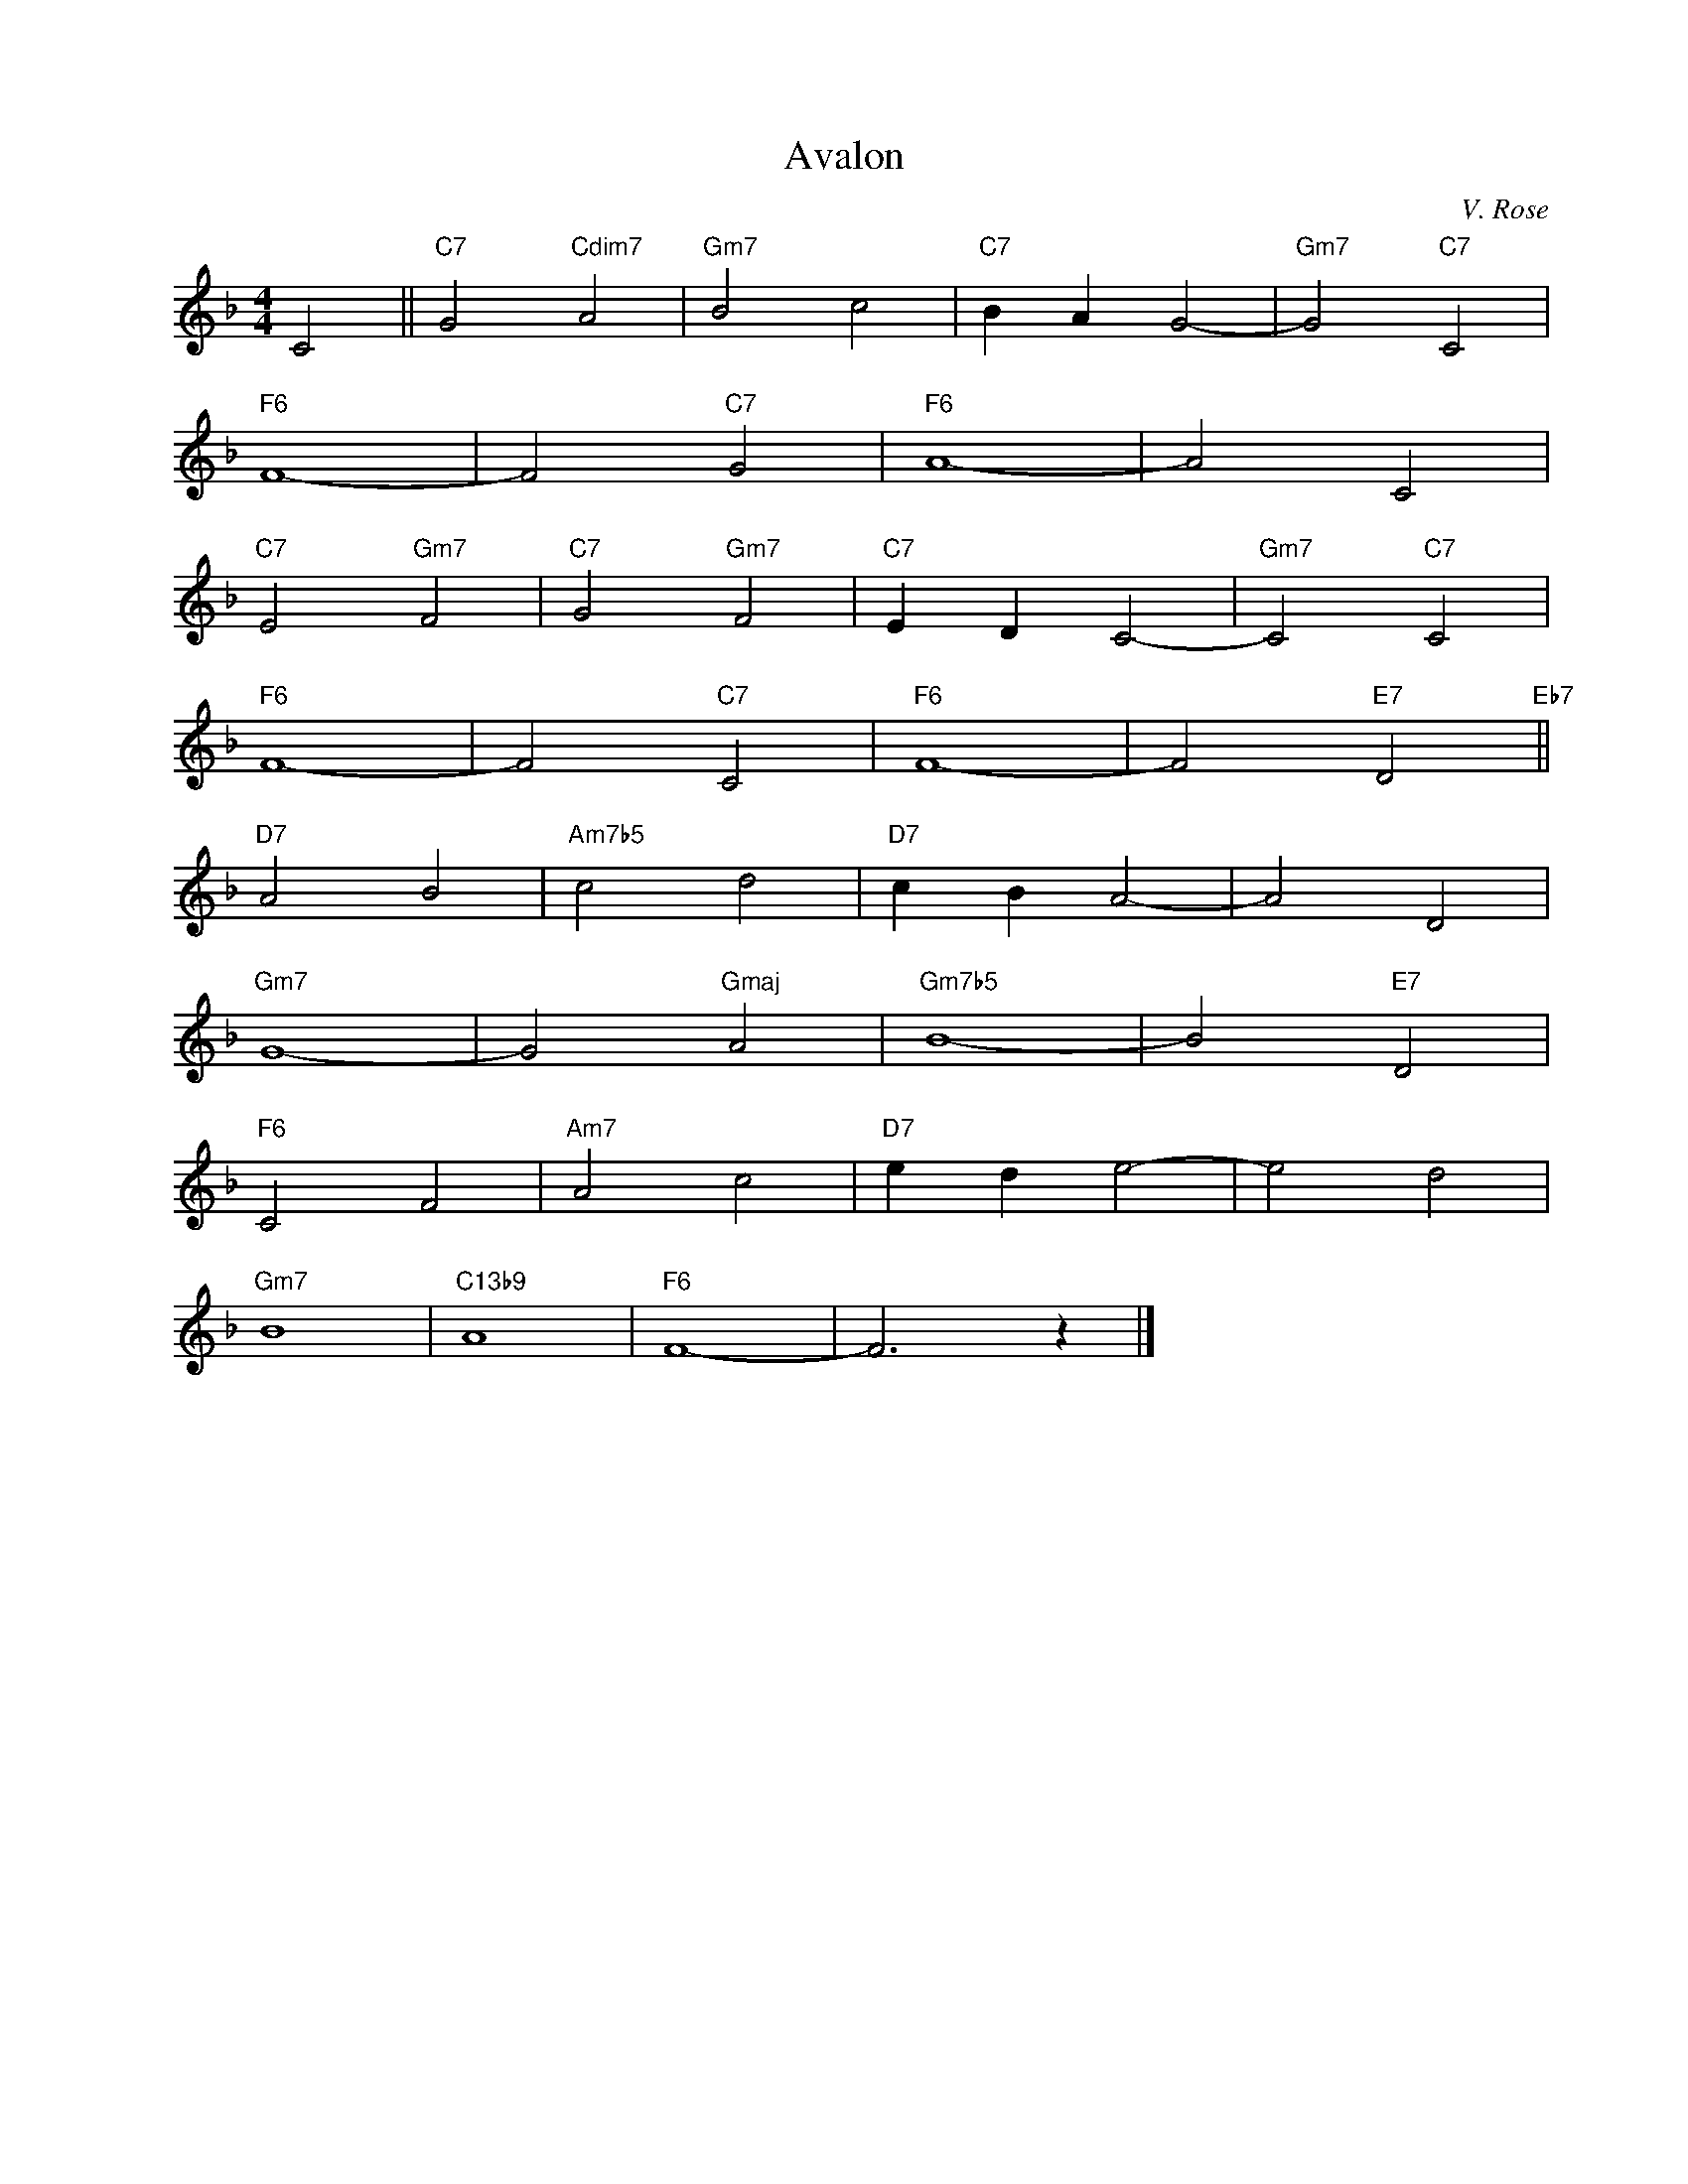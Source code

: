 X:1
T:Avalon
C:V. Rose
Z:Copyright Â© www.realbook.site
L:1/4
M:4/4
I:linebreak $
K:F
V:1 treble nm=" " snm=" "
V:1
 C2 ||"C7" G2"Cdim7" A2 |"Gm7" B2 c2 |"C7" B A G2- |"Gm7" G2"C7" C2 |$"F6" F4- | F2"C7" G2 | %7
"F6" A4- | A2 C2 |$"C7" E2"Gm7" F2 |"C7" G2"Gm7" F2 |"C7" E D C2- |"Gm7" C2"C7" C2 |$"F6" F4- | %14
 F2"C7" C2 |"F6" F4- | F2"E7" D2"Eb7" ||$"D7" A2 B2 |"Am7b5" c2 d2 |"D7" c B A2- | A2 D2 |$ %21
"Gm7" G4- | G2"Gmaj" A2 |"Gm7b5" B4- | B2"E7" D2 |$"F6" C2 F2 |"Am7" A2 c2 |"D7" e d e2- | e2 d2 |$ %29
"Gm7" B4 |"C13b9" A4 |"F6" F4- | F3 z |] %33

